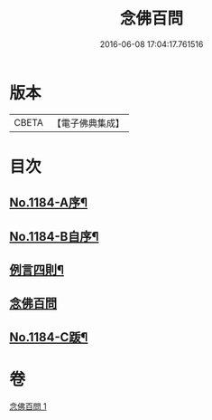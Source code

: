 #+TITLE: 念佛百問 
#+DATE: 2016-06-08 17:04:17.761516

* 版本
 |     CBETA|【電子佛典集成】|

* 目次
** [[file:KR6p0103_001.txt::001-0355b1][No.1184-A序¶]]
** [[file:KR6p0103_001.txt::001-0355c12][No.1184-B自序¶]]
** [[file:KR6p0103_001.txt::001-0356a2][例言四則¶]]
** [[file:KR6p0103_001.txt::001-0356a11][念佛百問]]
** [[file:KR6p0103_001.txt::001-0365a19][No.1184-C䟦¶]]

* 卷
[[file:KR6p0103_001.txt][念佛百問 1]]

